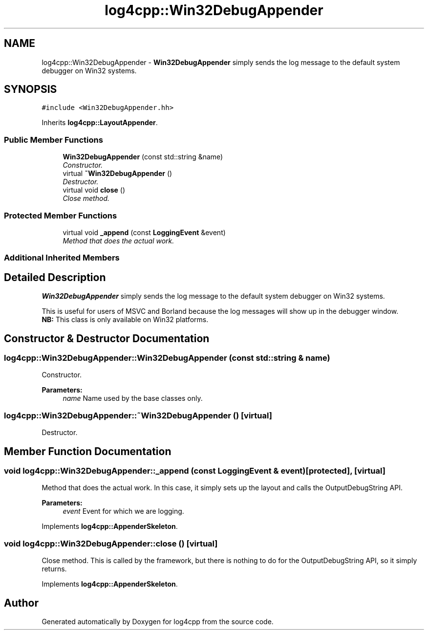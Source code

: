 .TH "log4cpp::Win32DebugAppender" 3 "Thu Dec 30 2021" "Version 1.1" "log4cpp" \" -*- nroff -*-
.ad l
.nh
.SH NAME
log4cpp::Win32DebugAppender \- \fBWin32DebugAppender\fP simply sends the log message to the default system debugger on Win32 systems\&.  

.SH SYNOPSIS
.br
.PP
.PP
\fC#include <Win32DebugAppender\&.hh>\fP
.PP
Inherits \fBlog4cpp::LayoutAppender\fP\&.
.SS "Public Member Functions"

.in +1c
.ti -1c
.RI "\fBWin32DebugAppender\fP (const std::string &name)"
.br
.RI "\fIConstructor\&. \fP"
.ti -1c
.RI "virtual \fB~Win32DebugAppender\fP ()"
.br
.RI "\fIDestructor\&. \fP"
.ti -1c
.RI "virtual void \fBclose\fP ()"
.br
.RI "\fIClose method\&. \fP"
.in -1c
.SS "Protected Member Functions"

.in +1c
.ti -1c
.RI "virtual void \fB_append\fP (const \fBLoggingEvent\fP &event)"
.br
.RI "\fIMethod that does the actual work\&. \fP"
.in -1c
.SS "Additional Inherited Members"
.SH "Detailed Description"
.PP 
\fBWin32DebugAppender\fP simply sends the log message to the default system debugger on Win32 systems\&. 

This is useful for users of MSVC and Borland because the log messages will show up in the debugger window\&.
.br
 \fBNB:\fP This class is only available on Win32 platforms\&. 
.SH "Constructor & Destructor Documentation"
.PP 
.SS "log4cpp::Win32DebugAppender::Win32DebugAppender (const std::string & name)"

.PP
Constructor\&. 
.PP
\fBParameters:\fP
.RS 4
\fIname\fP Name used by the base classes only\&. 
.RE
.PP

.SS "log4cpp::Win32DebugAppender::~Win32DebugAppender ()\fC [virtual]\fP"

.PP
Destructor\&. 
.SH "Member Function Documentation"
.PP 
.SS "void log4cpp::Win32DebugAppender::_append (const \fBLoggingEvent\fP & event)\fC [protected]\fP, \fC [virtual]\fP"

.PP
Method that does the actual work\&. In this case, it simply sets up the layout and calls the OutputDebugString API\&. 
.PP
\fBParameters:\fP
.RS 4
\fIevent\fP Event for which we are logging\&. 
.RE
.PP

.PP
Implements \fBlog4cpp::AppenderSkeleton\fP\&.
.SS "void log4cpp::Win32DebugAppender::close ()\fC [virtual]\fP"

.PP
Close method\&. This is called by the framework, but there is nothing to do for the OutputDebugString API, so it simply returns\&. 
.PP
Implements \fBlog4cpp::AppenderSkeleton\fP\&.

.SH "Author"
.PP 
Generated automatically by Doxygen for log4cpp from the source code\&.

